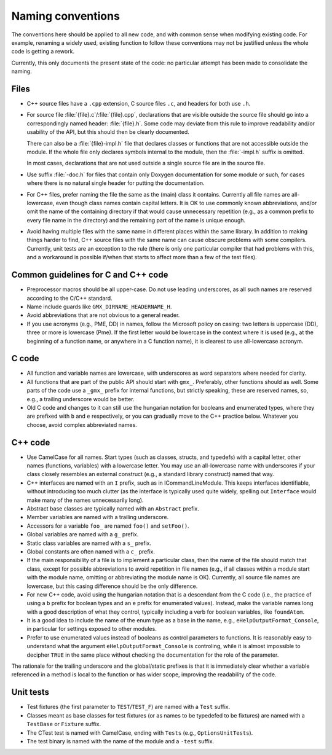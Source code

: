 Naming conventions
==================

The conventions here should be applied to all new code, and with common sense
when modifying existing code.  For example, renaming a widely used, existing
function to follow these conventions may not be justified unless the whole code
is getting a rework.

Currently, this only documents the present state of the code: no particular
attempt has been made to consolidate the naming.

Files
-----

* C++ source files have a ``.cpp`` extension, C source files ``.c``, and
  headers for both use ``.h``.
* For source file :file:`{file}.c`/:file:`{file}.cpp`, declarations that are
  visible outside the source file should go into a correspondingly named
  header: :file:`{file}.h`.  Some code may deviate from this rule to improve
  readability and/or usability of the API, but this should then be clearly
  documented.

  There can also be a :file:`{file}-impl.h` file that declares classes or
  functions that are not accessible outside the module.  If the whole file only
  declares symbols internal to the module, then the :file:`-impl.h` suffix is
  omitted.

  In most cases, declarations that are not used outside a single source file
  are in the source file.
* Use suffix :file:`-doc.h` for files that contain only Doxygen documentation
  for some module or such, for cases where there is no natural single header
  for putting the documentation.
* For C++ files, prefer naming the file the same as the (main) class it
  contains.  Currently all file names are all-lowercase, even though class
  names contain capital letters.
  It is OK to use commonly known abbreviations, and/or omit the name of the
  containing directory if that would cause unnecessary repetition (e.g., as a
  common prefix to every file name in the directory) and the remaining part of
  the name is unique enough.
* Avoid having multiple files with the same name in different places within
  the same library.  In addition to making things harder to find, C++ source
  files with the same name can cause obscure problems with some compilers.
  Currently, unit tests are an exception to the rule (there is only one
  particular compiler that had problems with this, and a workaround is
  possible if/when that starts to affect more than a few of the test files).

.. TODO: Consider usage of underscores vs dashes in file names.

Common guidelines for C and C++ code
------------------------------------

* Preprocessor macros should be all upper-case.  Do not use leading
  underscores, as all such names are reserved according to the C/C++ standard.
* Name include guards like ``GMX_DIRNAME_HEADERNAME_H``.
* Avoid abbreviations that are not obvious to a general reader.
* If you use acronyms (e.g., PME, DD) in names, follow the Microsoft policy on
  casing: two letters is uppercase (DD), three or more is lowercase (Pme).
  If the first letter would be lowercase in the context where it is used
  (e.g., at the beginning of a function name, or anywhere in a C function
  name), it is clearest to use all-lowercase acronym.

C code
------

* All function and variable names are lowercase, with underscores as word
  separators where needed for clarity.
* All functions that are part of the public API should start with ``gmx_``.
  Preferably, other functions should as well.
  Some parts of the code use a ``_gmx_`` prefix for internal functions, but
  strictly speaking, these are reserved names, so, e.g., a trailing underscore
  would be better.
* Old C code and changes to it can still use the hungarian notation for
  booleans and enumerated types, where they are prefixed with ``b`` and
  ``e`` respectively, or you can gradually move to the C++ practice below.
  Whatever you choose, avoid complex abbreviated names.

C++ code
--------

* Use CamelCase for all names.  Start types (such as classes, structs, and
  typedefs) with a capital letter, other names (functions, variables) with a
  lowercase letter.
  You may use an all-lowercase name with underscores if your class closely
  resembles an external construct (e.g., a standard library construct) named
  that way.
* C++ interfaces are named with an ``I`` prefix, such as in ICommandLineModule.
  This keeps interfaces identifiable, without introducing too much clutter
  (as the interface is typically used quite widely, spelling out
  ``Interface`` would make many of the names unnecessarily long).
* Abstract base classes are typically named with an ``Abstract`` prefix.
* Member variables are named with a trailing underscore.
* Accessors for a variable ``foo_`` are named ``foo()`` and ``setFoo()``.
* Global variables are named with a ``g_`` prefix.
* Static class variables are named with a ``s_`` prefix.
* Global constants are often named with a ``c_`` prefix.
* If the main responsibility of a file is to implement a particular class,
  then the name of the file should match that class, except for possible
  abbreviations to avoid repetition in file names (e.g., if all classes within
  a module start with the module name, omitting or abbreviating the module
  name is OK).  Currently, all source file names are lowercase, but this
  casing difference should be the only difference.
* For new C++ code, avoid using the hungarian notation that is a descendant
  from the C code (i.e., the practice of using a ``b`` prefix for boolean
  types and an ``e`` prefix for enumerated values). Instead, make the variable
  names long with a good description of what they control, typically including
  a verb for boolean variables, like ``foundAtom``.
* It is a good idea to include the name of the enum type
  as a base in the name, e.g., ``eHelpOutputFormat_Console``, in particular for
  settings exposed to other modules.
* Prefer to use enumerated values instead of booleans as control parameters
  to functions. It is reasonably easy to understand what the argument
  ``eHelpOutputFormat_Console`` is controling, while it is almost impossible
  to decipher ``TRUE`` in the same place without checking the documentation
  for the role of the parameter.

The rationale for the trailing underscore and the global/static prefixes is
that it is immediately clear whether a variable referenced in a method is local
to the function or has wider scope, improving the readability of the code.

Unit tests
----------

* Test fixtures (the first parameter to ``TEST``/``TEST_F``) are named with a
  ``Test`` suffix.
* Classes meant as base classes for test fixtures (or as names to be typedefed
  to be fixtures) are named with a ``TestBase`` or ``Fixture`` suffix.
* The CTest test is named with CamelCase, ending with ``Tests`` (e.g.,
  ``OptionsUnitTests``).
* The test binary is named with the name of the module and a ``-test`` suffix.
